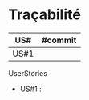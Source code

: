 * Traçabilité

| US#  | #commit |
|------+---------|
| US#1 |         |

**** UserStories
+ US#1 : 


